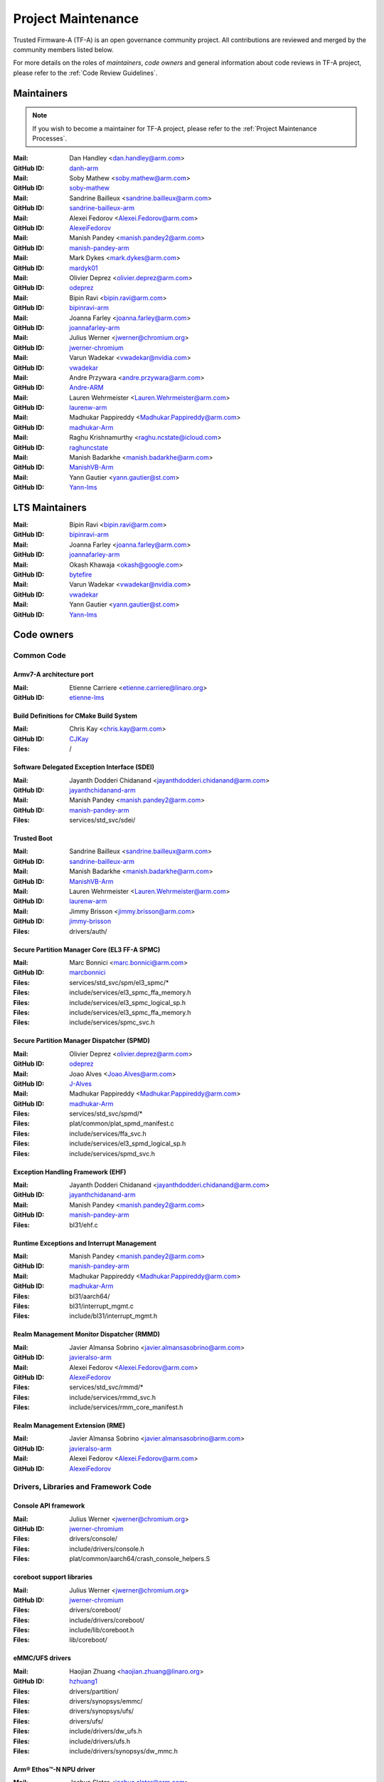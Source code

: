 Project Maintenance
===================

Trusted Firmware-A (TF-A) is an open governance community project. All
contributions are reviewed and merged by the community members listed below.

For more details on the roles of `maintainers`, `code owners` and general
information about code reviews in TF-A project, please refer to the :ref:`Code
Review Guidelines`.

.. |M| replace:: **Mail**
.. |G| replace:: **GitHub ID**
.. |F| replace:: **Files**

.. _maintainers:

Maintainers
-----------

.. note::
   If you wish to become a maintainer for TF-A project, please refer to the
   :ref:`Project Maintenance Processes`.

:|M|: Dan Handley <dan.handley@arm.com>
:|G|: `danh-arm`_
:|M|: Soby Mathew <soby.mathew@arm.com>
:|G|: `soby-mathew`_
:|M|: Sandrine Bailleux <sandrine.bailleux@arm.com>
:|G|: `sandrine-bailleux-arm`_
:|M|: Alexei Fedorov <Alexei.Fedorov@arm.com>
:|G|: `AlexeiFedorov`_
:|M|: Manish Pandey <manish.pandey2@arm.com>
:|G|: `manish-pandey-arm`_
:|M|: Mark Dykes <mark.dykes@arm.com>
:|G|: `mardyk01`_
:|M|: Olivier Deprez <olivier.deprez@arm.com>
:|G|: `odeprez`_
:|M|: Bipin Ravi <bipin.ravi@arm.com>
:|G|: `bipinravi-arm`_
:|M|: Joanna Farley <joanna.farley@arm.com>
:|G|: `joannafarley-arm`_
:|M|: Julius Werner <jwerner@chromium.org>
:|G|: `jwerner-chromium`_
:|M|: Varun Wadekar <vwadekar@nvidia.com>
:|G|: `vwadekar`_
:|M|: Andre Przywara <andre.przywara@arm.com>
:|G|: `Andre-ARM`_
:|M|: Lauren Wehrmeister <Lauren.Wehrmeister@arm.com>
:|G|: `laurenw-arm`_
:|M|: Madhukar Pappireddy <Madhukar.Pappireddy@arm.com>
:|G|: `madhukar-Arm`_
:|M|: Raghu Krishnamurthy <raghu.ncstate@icloud.com>
:|G|: `raghuncstate`_
:|M|: Manish Badarkhe <manish.badarkhe@arm.com>
:|G|: `ManishVB-Arm`_
:|M|: Yann Gautier <yann.gautier@st.com>
:|G|: `Yann-lms`_

LTS Maintainers
---------------

:|M|: Bipin Ravi <bipin.ravi@arm.com>
:|G|: `bipinravi-arm`_
:|M|: Joanna Farley <joanna.farley@arm.com>
:|G|: `joannafarley-arm`_
:|M|: Okash Khawaja <okash@google.com>
:|G|: `bytefire`_
:|M|: Varun Wadekar <vwadekar@nvidia.com>
:|G|: `vwadekar`_
:|M|: Yann Gautier <yann.gautier@st.com>
:|G|: `Yann-lms`_

.. _code owners:

Code owners
-----------

Common Code
~~~~~~~~~~~

Armv7-A architecture port
^^^^^^^^^^^^^^^^^^^^^^^^^
:|M|: Etienne Carriere <etienne.carriere@linaro.org>
:|G|: `etienne-lms`_

Build Definitions for CMake Build System
^^^^^^^^^^^^^^^^^^^^^^^^^^^^^^^^^^^^^^^^
:|M|: Chris Kay <chris.kay@arm.com>
:|G|: `CJKay`_
:|F|: /

Software Delegated Exception Interface (SDEI)
^^^^^^^^^^^^^^^^^^^^^^^^^^^^^^^^^^^^^^^^^^^^^
:|M|: Jayanth Dodderi Chidanand <jayanthdodderi.chidanand@arm.com>
:|G|: `jayanthchidanand-arm`_
:|M|: Manish Pandey <manish.pandey2@arm.com>
:|G|: `manish-pandey-arm`_
:|F|: services/std_svc/sdei/

Trusted Boot
^^^^^^^^^^^^
:|M|: Sandrine Bailleux <sandrine.bailleux@arm.com>
:|G|: `sandrine-bailleux-arm`_
:|M|: Manish Badarkhe <manish.badarkhe@arm.com>
:|G|: `ManishVB-Arm`_
:|M|: Lauren Wehrmeister <Lauren.Wehrmeister@arm.com>
:|G|: `laurenw-arm`_
:|M|: Jimmy Brisson <jimmy.brisson@arm.com>
:|G|: `jimmy-brisson`_
:|F|: drivers/auth/

Secure Partition Manager Core (EL3 FF-A SPMC)
^^^^^^^^^^^^^^^^^^^^^^^^^^^^^^^^^^^^^^^^^^^^^
:|M|: Marc Bonnici <marc.bonnici@arm.com>
:|G|: `marcbonnici`_
:|F|: services/std_svc/spm/el3_spmc/\*
:|F|: include/services/el3_spmc_ffa_memory.h
:|F|: include/services/el3_spmc_logical_sp.h
:|F|: include/services/el3_spmc_ffa_memory.h
:|F|: include/services/spmc_svc.h

Secure Partition Manager Dispatcher (SPMD)
^^^^^^^^^^^^^^^^^^^^^^^^^^^^^^^^^^^^^^^^^^
:|M|: Olivier Deprez <olivier.deprez@arm.com>
:|G|: `odeprez`_
:|M|: Joao Alves <Joao.Alves@arm.com>
:|G|: `J-Alves`_
:|M|: Madhukar Pappireddy <Madhukar.Pappireddy@arm.com>
:|G|: `madhukar-Arm`_
:|F|: services/std_svc/spmd/\*
:|F|: plat/common/plat_spmd_manifest.c
:|F|: include/services/ffa_svc.h
:|F|: include/services/el3_spmd_logical_sp.h
:|F|: include/services/spmd_svc.h

Exception Handling Framework (EHF)
^^^^^^^^^^^^^^^^^^^^^^^^^^^^^^^^^^
:|M|: Jayanth Dodderi Chidanand <jayanthdodderi.chidanand@arm.com>
:|G|: `jayanthchidanand-arm`_
:|M|: Manish Pandey <manish.pandey2@arm.com>
:|G|: `manish-pandey-arm`_
:|F|: bl31/ehf.c

Runtime Exceptions and Interrupt Management
^^^^^^^^^^^^^^^^^^^^^^^^^^^^^^^^^^^^^^^^^^^
:|M|: Manish Pandey <manish.pandey2@arm.com>
:|G|: `manish-pandey-arm`_
:|M|: Madhukar Pappireddy <Madhukar.Pappireddy@arm.com>
:|G|: `madhukar-Arm`_
:|F|: bl31/aarch64/
:|F|: bl31/interrupt_mgmt.c
:|F|: include/bl31/interrupt_mgmt.h

Realm Management Monitor Dispatcher (RMMD)
^^^^^^^^^^^^^^^^^^^^^^^^^^^^^^^^^^^^^^^^^^
:|M|: Javier Almansa Sobrino <javier.almansasobrino@arm.com>
:|G|: `javieralso-arm`_
:|M|: Alexei Fedorov <Alexei.Fedorov@arm.com>
:|G|: `AlexeiFedorov`_
:|F|: services/std_svc/rmmd/\*
:|F|: include/services/rmmd_svc.h
:|F|: include/services/rmm_core_manifest.h

Realm Management Extension (RME)
^^^^^^^^^^^^^^^^^^^^^^^^^^^^^^^^
:|M|: Javier Almansa Sobrino <javier.almansasobrino@arm.com>
:|G|: `javieralso-arm`_
:|M|: Alexei Fedorov <Alexei.Fedorov@arm.com>
:|G|: `AlexeiFedorov`_

Drivers, Libraries and Framework Code
~~~~~~~~~~~~~~~~~~~~~~~~~~~~~~~~~~~~~

Console API framework
^^^^^^^^^^^^^^^^^^^^^
:|M|: Julius Werner <jwerner@chromium.org>
:|G|: `jwerner-chromium`_
:|F|: drivers/console/
:|F|: include/drivers/console.h
:|F|: plat/common/aarch64/crash_console_helpers.S

coreboot support libraries
^^^^^^^^^^^^^^^^^^^^^^^^^^
:|M|: Julius Werner <jwerner@chromium.org>
:|G|: `jwerner-chromium`_
:|F|: drivers/coreboot/
:|F|: include/drivers/coreboot/
:|F|: include/lib/coreboot.h
:|F|: lib/coreboot/

eMMC/UFS drivers
^^^^^^^^^^^^^^^^
:|M|: Haojian Zhuang <haojian.zhuang@linaro.org>
:|G|: `hzhuang1`_
:|F|: drivers/partition/
:|F|: drivers/synopsys/emmc/
:|F|: drivers/synopsys/ufs/
:|F|: drivers/ufs/
:|F|: include/drivers/dw_ufs.h
:|F|: include/drivers/ufs.h
:|F|: include/drivers/synopsys/dw_mmc.h

Arm® Ethos™-N NPU driver
^^^^^^^^^^^^^^^^^^^^^^^^
:|M|: Joshua Slater <joshua.slater@arm.com>
:|G|: `jslater8`_
:|M|: Ştefana Simion <stefana.simion@arm.com>
:|G|: `stefanasimion`_
:|F|: drivers/arm/ethosn/
:|F|: include/drivers/arm/ethosn.h
:|F|: include/drivers/arm/ethosn_cert.h
:|F|: include/drivers/arm/ethosn_fip.h
:|F|: include/drivers/arm/ethosn_oid.h
:|F|: plat/arm/board/juno/juno_ethosn_tzmp1_def.h
:|F|: plat/arm/common/fconf/fconf_ethosn_getter.c
:|F|: include/plat/arm/common/fconf_ethosn_getter.h
:|F|: fdts/juno-ethosn.dtsi

JTAG DCC console driver
^^^^^^^^^^^^^^^^^^^^^^^
:|M|: Michal Simek <michal.simek@amd.com>
:|G|: `michalsimek`_
:|M|: Amit Nagal <amit.nagal@amd.com>
:|G|: `amit-nagal`_
:|M|: Akshay Belsare <akshay.belsare@amd.com>
:|G|: `Akshay-Belsare`_
:|F|: drivers/arm/dcc/
:|F|: include/drivers/arm/dcc.h

Power State Coordination Interface (PSCI)
^^^^^^^^^^^^^^^^^^^^^^^^^^^^^^^^^^^^^^^^^
:|M|: Manish Pandey <manish.pandey2@arm.com>
:|G|: `manish-pandey-arm`_
:|M|: Madhukar Pappireddy <Madhukar.Pappireddy@arm.com>
:|G|: `madhukar-Arm`_
:|M|: Lauren Wehrmeister <Lauren.Wehrmeister@arm.com>
:|G|: `laurenw-arm`_
:|F|: lib/psci/

DebugFS
^^^^^^^
:|M|: Olivier Deprez <olivier.deprez@arm.com>
:|G|: `odeprez`_
:|F|: lib/debugfs/

Firmware Configuration Framework (FCONF)
^^^^^^^^^^^^^^^^^^^^^^^^^^^^^^^^^^^^^^^^
:|M|: Madhukar Pappireddy <Madhukar.Pappireddy@arm.com>
:|G|: `madhukar-Arm`_
:|M|: Manish Badarkhe <manish.badarkhe@arm.com>
:|G|: `ManishVB-Arm`_
:|M|: Lauren Wehrmeister <Lauren.Wehrmeister@arm.com>
:|G|: `laurenw-arm`_
:|F|: lib/fconf/

Performance Measurement Framework (PMF)
^^^^^^^^^^^^^^^^^^^^^^^^^^^^^^^^^^^^^^^
:|M|: Joao Alves <Joao.Alves@arm.com>
:|G|: `J-Alves`_
:|F|: lib/pmf/

Errata Management
^^^^^^^^^^^^^^^^^
:|M|: Bipin Ravi <bipin.ravi@arm.com>
:|G|: `bipinravi-arm`_
:|M|: Lauren Wehrmeister <Lauren.Wehrmeister@arm.com>
:|G|: `laurenw-arm`_

Arm CPU libraries
^^^^^^^^^^^^^^^^^
:|M|: Bipin Ravi <bipin.ravi@arm.com>
:|G|: `bipinravi-arm`_
:|M|: Lauren Wehrmeister <Lauren.Wehrmeister@arm.com>
:|G|: `laurenw-arm`_
:|F|: lib/cpus/

Reliability Availability Serviceabilty (RAS) framework
^^^^^^^^^^^^^^^^^^^^^^^^^^^^^^^^^^^^^^^^^^^^^^^^^^^^^^
:|M|: Manish Pandey <manish.pandey2@arm.com>
:|G|: `manish-pandey-arm`_
:|M|: Olivier Deprez <olivier.deprez@arm.com>
:|G|: `odeprez`_
:|F|: lib/extensions/ras/

Activity Monitors Unit (AMU) extensions
^^^^^^^^^^^^^^^^^^^^^^^^^^^^^^^^^^^^^^^
:|M|: Alexei Fedorov <Alexei.Fedorov@arm.com>
:|G|: `AlexeiFedorov`_
:|M|: Chris Kay <chris.kay@arm.com>
:|G|: `CJKay`_
:|F|: lib/extensions/amu/

Memory Partitioning And Monitoring (MPAM) extensions
^^^^^^^^^^^^^^^^^^^^^^^^^^^^^^^^^^^^^^^^^^^^^^^^^^^^
:|M|: Manish Pandey <manish.pandey2@arm.com>
:|G|: `manish-pandey-arm`_
:|F|: lib/extensions/mpam/

Pointer Authentication (PAuth) and Branch Target Identification (BTI) extensions
^^^^^^^^^^^^^^^^^^^^^^^^^^^^^^^^^^^^^^^^^^^^^^^^^^^^^^^^^^^^^^^^^^^^^^^^^^^^^^^^
:|M|: Alexei Fedorov <Alexei.Fedorov@arm.com>
:|G|: `AlexeiFedorov`_
:|F|: lib/extensions/pauth/

Statistical Profiling Extension (SPE)
^^^^^^^^^^^^^^^^^^^^^^^^^^^^^^^^^^^^^
:|M|: Manish Pandey <manish.pandey2@arm.com>
:|G|: `manish-pandey-arm`_
:|F|: lib/extensions/spe/

Standard C library
^^^^^^^^^^^^^^^^^^
:|M|: Chris Kay <chris.kay@arm.com>
:|G|: `CJKay`_
:|M|: Madhukar Pappireddy <Madhukar.Pappireddy@arm.com>
:|G|: `madhukar-Arm`_
:|F|: lib/libc/

Library At ROM (ROMlib)
^^^^^^^^^^^^^^^^^^^^^^^
:|M|: Madhukar Pappireddy <Madhukar.Pappireddy@arm.com>
:|G|: `madhukar-Arm`_
:|F|: lib/romlib/

Translation tables (``xlat_tables``) library
^^^^^^^^^^^^^^^^^^^^^^^^^^^^^^^^^^^^^^^^^^^^
:|M|: Manish Badarkhe <manish.badarkhe@arm.com>
:|G|: `ManishVB-Arm`_
:|M|: Joao Alves <Joao.Alves@arm.com>
:|G|: `J-Alves`_
:|F|: lib/xlat\_tables_\*/

IO abstraction layer
^^^^^^^^^^^^^^^^^^^^
:|M|: Manish Pandey <manish.pandey2@arm.com>
:|G|: `manish-pandey-arm`_
:|M|: Olivier Deprez <olivier.deprez@arm.com>
:|G|: `odeprez`_
:|F|: drivers/io/

GIC driver
^^^^^^^^^^
:|M|: Alexei Fedorov <Alexei.Fedorov@arm.com>
:|G|: `AlexeiFedorov`_
:|M|: Manish Pandey <manish.pandey2@arm.com>
:|G|: `manish-pandey-arm`_
:|M|: Madhukar Pappireddy <Madhukar.Pappireddy@arm.com>
:|G|: `madhukar-Arm`_
:|M|: Olivier Deprez <olivier.deprez@arm.com>
:|G|: `odeprez`_
:|F|: drivers/arm/gic/

Message Handling Unit (MHU) driver
^^^^^^^^^^^^^^^^^^^^^^^^^^^^^^^^^^
:|M|: David Vincze <david.vincze@arm.com>
:|G|: `davidvincze`_
:|F|: include/drivers/arm/mhu.h
:|F|: drivers/arm/mhu

Runtime Security Engine (RSE) comms driver
^^^^^^^^^^^^^^^^^^^^^^^^^^^^^^^^^^^^^^^^^^
:|M|: David Vincze <david.vincze@arm.com>
:|G|: `davidvincze`_
:|F|: include/drivers/arm/rse_comms.h
:|F|: drivers/arm/rse

Libfdt wrappers
^^^^^^^^^^^^^^^
:|M|: Madhukar Pappireddy <Madhukar.Pappireddy@arm.com>
:|G|: `madhukar-Arm`_
:|M|: Manish Badarkhe <manish.badarkhe@arm.com>
:|G|: `ManishVB-Arm`_
:|F|: common/fdt_wrappers.c

Firmware Encryption Framework
^^^^^^^^^^^^^^^^^^^^^^^^^^^^^
:|M|: Sumit Garg <sumit.garg@linaro.org>
:|G|: `b49020`_
:|F|: drivers/io/io_encrypted.c
:|F|: include/drivers/io/io_encrypted.h
:|F|: include/tools_share/firmware_encrypted.h

Measured Boot
^^^^^^^^^^^^^
:|M|: Sandrine Bailleux <sandrine.bailleux@arm.com>
:|G|: `sandrine-bailleux-arm`_
:|M|: Manish Badarkhe <manish.badarkhe@arm.com>
:|G|: `ManishVB-Arm`_
:|M|: Jimmy Brisson <jimmy.brisson@arm.com>
:|G|: `jimmy-brisson`_
:|F|: drivers/measured_boot
:|F|: include/drivers/measured_boot
:|F|: docs/components/measured_boot
:|F|: plat/arm/board/fvp/fvp\*_measured_boot.c

DRTM
^^^^
:|M|: Manish Badarkhe <manish.badarkhe@arm.com>
:|G|: `ManishVB-Arm`_
:|M|: Manish Pandey <manish.pandey2@arm.com>
:|G|: `manish-pandey-arm`_
:|F|: services/std_svc/drtm

PSA Firmware Update
^^^^^^^^^^^^^^^^^^^
:|M|: Manish Badarkhe <manish.badarkhe@arm.com>
:|G|: `ManishVB-Arm`_
:|M|: Sandrine Bailleux <sandrine.bailleux@arm.com>
:|G|: `sandrine-bailleux-arm`_
:|F|: drivers/fwu
:|F|: include/drivers/fwu

Platform Security Architecture (PSA) APIs
^^^^^^^^^^^^^^^^^^^^^^^^^^^^^^^^^^^^^^^^^
:|M|: Sandrine Bailleux <sandrine.bailleux@arm.com>
:|G|: `sandrine-bailleux-arm`_
:|M|: Jimmy Brisson <jimmy.brisson@arm.com>
:|G|: `jimmy-brisson`_
:|F|: include/lib/psa
:|F|: lib/psa

System Control and Management Interface (SCMI) Server
^^^^^^^^^^^^^^^^^^^^^^^^^^^^^^^^^^^^^^^^^^^^^^^^^^^^^
:|M|: Etienne Carriere <etienne.carriere@st.com>
:|G|: `etienne-lms`_
:|M|: Peng Fan <peng.fan@nxp.com>
:|G|: `MrVan`_
:|F|: drivers/scmi-msg
:|F|: include/drivers/scmi\*

Max Power Mitigation Mechanism (MPMM)
^^^^^^^^^^^^^^^^^^^^^^^^^^^^^^^^^^^^^
:|M|: Chris Kay <chris.kay@arm.com>
:|G|: `CJKay`_
:|F|: include/lib/mpmm/
:|F|: lib/mpmm/

Granule Protection Tables Library (GPT-RME)
^^^^^^^^^^^^^^^^^^^^^^^^^^^^^^^^^^^^^^^^^^^
:|M|: Soby Mathew <soby.mathew@arm.com>
:|G|: `soby-mathew`_
:|M|: Javier Almansa Sobrino <javier.almansasobrino@arm.com>
:|G|: `javieralso-arm`_
:|F|: lib/gpt_rme
:|F|: include/lib/gpt_rme

Firmware Handoff Library (Transfer List)
^^^^^^^^^^^^^^^^^^^^^^^^^^^^^^^^^^^^^^^^
:|M|: Raymond Mao <raymond.mao@linaro.org>
:|G|: `raymo200915`_
:|M|: Harrison Mutai <harrison.mutai@arm.com>
:|G|: `harrisonmutai-arm`_
:|F|: lib/transfer_list
:|F|: include/lib/transfer_list.h

Platform Ports
~~~~~~~~~~~~~~

Allwinner ARMv8 platform port
^^^^^^^^^^^^^^^^^^^^^^^^^^^^^
:|M|: Andre Przywara <andre.przywara@arm.com>
:|G|: `Andre-ARM`_
:|M|: Samuel Holland <samuel@sholland.org>
:|G|: `smaeul`_
:|F|: docs/plat/allwinner.rst
:|F|: plat/allwinner/
:|F|: drivers/allwinner/

Amlogic Meson S905 (GXBB) platform port
^^^^^^^^^^^^^^^^^^^^^^^^^^^^^^^^^^^^^^^
:|M|: Andre Przywara <andre.przywara@arm.com>
:|G|: `Andre-ARM`_
:|F|: docs/plat/meson-gxbb.rst
:|F|: drivers/amlogic/
:|F|: plat/amlogic/gxbb/

Amlogic Meson S905x (GXL) platform port
^^^^^^^^^^^^^^^^^^^^^^^^^^^^^^^^^^^^^^^
:|M|: Remi Pommarel <repk@triplefau.lt>
:|G|: `remi-triplefault`_
:|F|: docs/plat/meson-gxl.rst
:|F|: plat/amlogic/gxl/

Amlogic Meson S905X2 (G12A) platform port
^^^^^^^^^^^^^^^^^^^^^^^^^^^^^^^^^^^^^^^^^
:|M|: Carlo Caione <ccaione@baylibre.com>
:|G|: `carlocaione`_
:|F|: docs/plat/meson-g12a.rst
:|F|: plat/amlogic/g12a/

Amlogic Meson A113D (AXG) platform port
^^^^^^^^^^^^^^^^^^^^^^^^^^^^^^^^^^^^^^^^^
:|M|: Carlo Caione <ccaione@baylibre.com>
:|G|: `carlocaione`_
:|F|: docs/plat/meson-axg.rst
:|F|: plat/amlogic/axg/

Arm FPGA platform port
^^^^^^^^^^^^^^^^^^^^^^
:|M|: Andre Przywara <andre.przywara@arm.com>
:|G|: `Andre-ARM`_
:|M|: Javier Almansa Sobrino <Javier.AlmansaSobrino@arm.com>
:|G|: `javieralso-arm`_
:|F|: plat/arm/board/arm_fpga

Arm FVP Platform port
^^^^^^^^^^^^^^^^^^^^^
:|M|: Manish Pandey <manish.pandey2@arm.com>
:|G|: `manish-pandey-arm`_
:|M|: Madhukar Pappireddy <Madhukar.Pappireddy@arm.com>
:|G|: `madhukar-Arm`_
:|F|: plat/arm/board/fvp

Arm Juno Platform port
^^^^^^^^^^^^^^^^^^^^^^
:|M|: Manish Pandey <manish.pandey2@arm.com>
:|G|: `manish-pandey-arm`_
:|M|: Chris Kay <chris.kay@arm.com>
:|G|: `CJKay`_
:|F|: plat/arm/board/juno

Arm Morello and N1SDP Platform ports
^^^^^^^^^^^^^^^^^^^^^^^^^^^^^^^^^^^^
:|M|: Anurag Koul <anurag.koul@arm.com>
:|G|: `anukou`_
:|M|: Chandni Cherukuri <chandni.cherukuri@arm.com>
:|G|: `chandnich`_
:|F|: plat/arm/board/morello
:|F|: plat/arm/board/n1sdp

Arm Rich IoT Platform ports
^^^^^^^^^^^^^^^^^^^^^^^^^^^
:|M|: Abdellatif El Khlifi <abdellatif.elkhlifi@arm.com>
:|G|: `abdellatif-elkhlifi`_
:|M|: Xueliang Zhong <xueliang.zhong@arm.com>
:|G|: `xueliang-zhong-arm`_
:|F|: plat/arm/board/corstone700
:|F|: plat/arm/board/a5ds
:|F|: plat/arm/board/corstone1000

Arm Reference Design platform ports
^^^^^^^^^^^^^^^^^^^^^^^^^^^^^^^^^^^
:|M|: Thomas Abraham <thomas.abraham@arm.com>
:|G|: `thomas-arm`_
:|M|: Vijayenthiran Subramaniam <vijayenthiran.subramaniam@arm.com>
:|G|: `vijayenthiran-arm`_
:|M|: Rohit Mathew <Rohit.Mathew@arm.com>
:|G|: `rohit-arm`_
:|F|: plat/arm/board/neoverse_rd/common
:|F|: plat/arm/board/neoverse_rd/platform/rdn1edge/
:|F|: plat/arm/board/neoverse_rd/platform/rdn2/
:|F|: plat/arm/board/neoverse_rd/platform/rdv1/
:|F|: plat/arm/board/neoverse_rd/platform/rdv1mc/
:|F|: plat/arm/board/neoverse_rd/platform/sgi575/

Arm Total Compute platform port
^^^^^^^^^^^^^^^^^^^^^^^^^^^^^^^^^^^^
:|M|: Vishnu Banavath <vishnu.banavath@arm.com>
:|G|: `vishnu-banavath`_
:|M|: Rupinderjit Singh <rupinderjit.singh@arm.com>
:|G|: `rupsin01`_
:|F|: plat/arm/board/tc

Aspeed platform port
^^^^^^^^^^^^^^^^^^^^^^^^^^^^^^^^^^^^
:|M|: Chia-Wei Wang <chiawei_wang@aspeedtech.com>
:|G|: `ChiaweiW`_
:|M|: Neal Liu <neal_liu@aspeedtech.com>
:|G|: `Neal-liu`_
:|F|: docs/plat/ast2700.rst
:|F|: plat/aspeed/

HiSilicon HiKey and HiKey960 platform ports
^^^^^^^^^^^^^^^^^^^^^^^^^^^^^^^^^^^^^^^^^^^
:|M|: Haojian Zhuang <haojian.zhuang@linaro.org>
:|G|: `hzhuang1`_
:|F|: docs/plat/hikey.rst
:|F|: docs/plat/hikey960.rst
:|F|: plat/hisilicon/hikey/
:|F|: plat/hisilicon/hikey960/

HiSilicon Poplar platform port
^^^^^^^^^^^^^^^^^^^^^^^^^^^^^^
:|M|: Shawn Guo <shawn.guo@linaro.org>
:|G|: `shawnguo2`_
:|F|: docs/plat/poplar.rst
:|F|: plat/hisilicon/poplar/

Intel SocFPGA platform ports
^^^^^^^^^^^^^^^^^^^^^^^^^^^^
:|M|: Sieu Mun Tang <sieu.mun.tang@intel.com>
:|G|: `sieumunt`_
:|M|: Benjamin Jit Loon Lim <jit.loon.lim@intel.com>
:|G|: `BenjaminLimJL`_
:|F|: plat/intel/soc/
:|F|: drivers/intel/soc/

MediaTek platform ports
^^^^^^^^^^^^^^^^^^^^^^^
:|M|: Leon Chen <leon.chen@mediatek.com>
:|G|: `leon-chen-mtk`_
:|M|: Jason-CH Chen <jason-ch.chen@mediatek.com>
:|G|: `jason-ch-chen`_
:|M|: Yidi Lin <yidilin@chromium.org>
:|G|: `linyidi`_
:|F|: docs/plat/mt\*.rst
:|F|: plat/mediatek/

Marvell platform ports and SoC drivers
^^^^^^^^^^^^^^^^^^^^^^^^^^^^^^^^^^^^^^
:|M|: Konstantin Porotchkin <kostap@marvell.com>
:|G|: `kostapr`_
:|F|: docs/plat/marvell/
:|F|: plat/marvell/
:|F|: drivers/marvell/
:|F|: tools/marvell/

Nuvoton npcm845x platform port
^^^^^^^^^^^^^^^^^^^^^^^^^^^^^^
:|M|: Hila Miranda-Kuzi <hila.miranda.kuzi1@gmail.com>
:|G|: `hilamirandakuzi1`_
:|M|: Margarita Glushkin <rutigl@gmail.com>
:|G|: `rutigl`_
:|M|: Avi Fishman <avi.fishman@nuvoton.com>
:|G|: `avifishman`_
:|F|: docs/plat/npcm845x.rst
:|F|: drivers/nuvoton/
:|F|: include/drivers/nuvoton/
:|F|: include/plat/nuvoton/
:|F|: plat/nuvoton/

NVidia platform ports
^^^^^^^^^^^^^^^^^^^^^
:|M|: Varun Wadekar <vwadekar@nvidia.com>
:|G|: `vwadekar`_
:|F|: docs/plat/nvidia-tegra.rst
:|F|: include/lib/cpus/aarch64/denver.h
:|F|: lib/cpus/aarch64/denver.S
:|F|: plat/nvidia/

NXP i.MX 7 WaRP7 platform port and SoC drivers
^^^^^^^^^^^^^^^^^^^^^^^^^^^^^^^^^^^^^^^^^^^^^^
:|M|: Bryan O'Donoghue <bryan.odonoghue@linaro.org>
:|G|: `bryanodonoghue`_
:|M|: Jun Nie <jun.nie@linaro.org>
:|G|: `niej`_
:|F|: docs/plat/warp7.rst
:|F|: plat/imx/common/
:|F|: plat/imx/imx7/
:|F|: drivers/imx/timer/
:|F|: drivers/imx/uart/
:|F|: drivers/imx/usdhc/

NXP i.MX 8 platform port
^^^^^^^^^^^^^^^^^^^^^^^^
:|M|: Peng Fan <peng.fan@nxp.com>
:|G|: `MrVan`_
:|F|: docs/plat/imx8.rst
:|F|: plat/imx/

NXP i.MX8M platform port
^^^^^^^^^^^^^^^^^^^^^^^^
:|M|: Jacky Bai <ping.bai@nxp.com>
:|G|: `JackyBai`_
:|F|: docs/plat/imx8m.rst
:|F|: plat/imx/imx8m/

NXP i.MX8ULP platform port
^^^^^^^^^^^^^^^^^^^^^^^^^^
:|M|: Jacky Bai <ping.bai@nxp.com>
:|G|: `JackyBai`_
:|F|: docs/plat/imx8ulp.rst
:|F|: plat/imx/imx8ulp/

NXP i.MX9 platform port
^^^^^^^^^^^^^^^^^^^^^^^^
:|M|: Jacky Bai <ping.bai@nxp.com>
:|G|: `JackyBai`_
:|F|: docs/plat/imx9.rst
:|F|: plat/imx/imx93/

NXP QorIQ Layerscape common code for platform ports
^^^^^^^^^^^^^^^^^^^^^^^^^^^^^^^^^^^^^^^^^^^^^^^^^^^
:|M|: Pankaj Gupta <pankaj.gupta@nxp.com>
:|G|: `pangupta`_
:|M|: Jiafei Pan <jiafei.pan@nxp.com>
:|G|: `JiafeiPan`_
:|F|: docs/plat/nxp/
:|F|: plat/nxp/
:|F|: drivers/nxp/
:|F|: tools/nxp/

NXP SoC Part LX2160A and its platform port
^^^^^^^^^^^^^^^^^^^^^^^^^^^^^^^^^^^^^^^^^^
:|M|: Pankaj Gupta <pankaj.gupta@nxp.com>
:|G|: `pangupta`_
:|F|: plat/nxp/soc-lx2160a
:|F|: plat/nxp/soc-lx2160a/lx2162aqds
:|F|: plat/nxp/soc-lx2160a/lx2160aqds
:|F|: plat/nxp/soc-lx2160a/lx2160ardb

NXP SoC Part LS1028A and its platform port
^^^^^^^^^^^^^^^^^^^^^^^^^^^^^^^^^^^^^^^^^^
:|M|: Jiafei Pan <jiafei.pan@nxp.com>
:|G|: `JiafeiPan`_
:|F|: plat/nxp/soc-ls1028a
:|F|: plat/nxp/soc-ls1028a/ls1028ardb

NXP SoC Part LS1043A and its platform port
^^^^^^^^^^^^^^^^^^^^^^^^^^^^^^^^^^^^^^^^^^
:|M|: Jiafei Pan <jiafei.pan@nxp.com>
:|G|: `JiafeiPan`_
:|F|: plat/nxp/soc-ls1043a
:|F|: plat/nxp/soc-ls1043a/ls1043ardb

NXP SoC Part LS1046A and its platform port
^^^^^^^^^^^^^^^^^^^^^^^^^^^^^^^^^^^^^^^^^^
:|M|: Jiafei Pan <jiafei.pan@nxp.com>
:|G|: `JiafeiPan`_
:|F|: plat/nxp/soc-ls1046a
:|F|: plat/nxp/soc-ls1046a/ls1046ardb
:|F|: plat/nxp/soc-ls1046a/ls1046afrwy
:|F|: plat/nxp/soc-ls1046a/ls1046aqds

NXP SoC Part LS1088A and its platform port
^^^^^^^^^^^^^^^^^^^^^^^^^^^^^^^^^^^^^^^^^^
:|M|: Jiafei Pan <jiafei.pan@nxp.com>
:|G|: `JiafeiPan`_
:|F|: plat/nxp/soc-ls1088a
:|F|: plat/nxp/soc-ls1088a/ls1088ardb
:|F|: plat/nxp/soc-ls1088a/ls1088aqds

NXP SoC Part S32G274A and its platform port
^^^^^^^^^^^^^^^^^^^^^^^^^^^^^^^^^^^^^^^^^^^
:|M|: Ghennadi Procopciuc <ghennadi.procopciuc@nxp.com>
:|G|: `gprocopciucnxp`_
:|F|: docs/plat/s32g274a.rst
:|F|: drivers/nxp/console/linflex_console.S
:|F|: include/drivers/nxp/console/linflex.h
:|F|: plat/nxp/s32

QEMU platform port
^^^^^^^^^^^^^^^^^^
:|M|: Jens Wiklander <jens.wiklander@linaro.org>
:|G|: `jenswi-linaro`_
:|F|: docs/plat/qemu.rst
:|F|: plat/qemu/

QTI platform port
^^^^^^^^^^^^^^^^^
:|M|: Saurabh Gorecha <sgorecha@codeaurora.org>
:|G|: `sgorecha`_
:|M|: Lachit Patel <lpatel@codeaurora.org>
:|G|: `lachitp`_
:|M|: Sreevyshanavi Kare <skare@codeaurora.org>
:|G|: `sreekare`_
:|M|: Muhammad Arsath K F <quic_mkf@quicinc.com>
:|G|: `quic_mkf`_
:|M|: QTI TF Maintainers <qti.trustedfirmware.maintainers@codeaurora.org>
:|F|: docs/plat/qti.rst
:|F|: plat/qti/

QTI MSM8916 platform port
^^^^^^^^^^^^^^^^^^^^^^^^^
:|M|: Stephan Gerhold <stephan@gerhold.net>
:|G|: `stephan-gh`_
:|M|: Nikita Travkin <nikita@trvn.ru>
:|G|: `TravMurav`_
:|F|: docs/plat/qti-msm8916.rst
:|F|: plat/qti/mdm9607/
:|F|: plat/qti/msm8909/
:|F|: plat/qti/msm8916/
:|F|: plat/qti/msm8939/

Raspberry Pi 3 platform port
^^^^^^^^^^^^^^^^^^^^^^^^^^^^
:|M|: Ying-Chun Liu (PaulLiu) <paul.liu@linaro.org>
:|G|: `grandpaul`_
:|F|: docs/plat/rpi3.rst
:|F|: plat/rpi/rpi3/
:|F|: plat/rpi/common/
:|F|: drivers/rpi3/
:|F|: include/drivers/rpi3/

Raspberry Pi 4 platform port
^^^^^^^^^^^^^^^^^^^^^^^^^^^^
:|M|: Andre Przywara <andre.przywara@arm.com>
:|G|: `Andre-ARM`_
:|F|: docs/plat/rpi4.rst
:|F|: plat/rpi/rpi4/
:|F|: plat/rpi/common/
:|F|: drivers/rpi3/
:|F|: include/drivers/rpi3/

Renesas rcar-gen3 platform port
^^^^^^^^^^^^^^^^^^^^^^^^^^^^^^^
:|M|: Marek Vasut <marek.vasut@gmail.com>
:|G|: `marex`_
:|F|: docs/plat/rcar-gen3.rst
:|F|: plat/renesas/common
:|F|: plat/renesas/rcar
:|F|: drivers/renesas/common
:|F|: drivers/renesas/rcar
:|F|: tools/renesas/rcar_layout_create

Renesas RZ/G2 platform port
^^^^^^^^^^^^^^^^^^^^^^^^^^^
:|M|: Biju Das <biju.das.jz@bp.renesas.com>
:|G|: `bijucdas`_
:|M|: Marek Vasut <marek.vasut@gmail.com>
:|G|: `marex`_
:|M|: Lad Prabhakar <prabhakar.mahadev-lad.rj@bp.renesas.com>
:|G|: `prabhakarlad`_
:|F|: docs/plat/rz-g2.rst
:|F|: plat/renesas/common
:|F|: plat/renesas/rzg
:|F|: drivers/renesas/common
:|F|: drivers/renesas/rzg
:|F|: tools/renesas/rzg_layout_create

RockChip platform port
^^^^^^^^^^^^^^^^^^^^^^
:|M|: Tony Xie <tony.xie@rock-chips.com>
:|G|: `TonyXie06`_
:|G|: `rockchip-linux`_
:|M|: Heiko Stuebner <heiko@sntech.de>
:|G|: `mmind`_
:|M|: Julius Werner <jwerner@chromium.org>
:|G|: `jwerner-chromium`_
:|F|: plat/rockchip/

STMicroelectronics platform ports
^^^^^^^^^^^^^^^^^^^^^^^^^^^^^^^^^
:|M|: Yann Gautier <yann.gautier@st.com>
:|G|: `Yann-lms`_
:|M|: Maxime Méré <maxime.mere@foss.st.com>
:|G|: `meremST`_
:|F|: docs/plat/st/*
:|F|: docs/plat/stm32mp1.rst
:|F|: drivers/st/
:|F|: fdts/stm32\*
:|F|: include/drivers/st/
:|F|: include/dt-bindings/\*/stm32\*
:|F|: plat/st/
:|F|: tools/fiptool/plat_fiptool/st/
:|F|: tools/stm32image/

Synquacer platform port
^^^^^^^^^^^^^^^^^^^^^^^
:|M|: Sumit Garg <sumit.garg@linaro.org>
:|G|: `b49020`_
:|M|: Masahisa Kojima <kojima.masahisa@socionext.com>
:|G|: `masahisak`_
:|F|: docs/plat/synquacer.rst
:|F|: plat/socionext/synquacer/

Texas Instruments platform port
^^^^^^^^^^^^^^^^^^^^^^^^^^^^^^^
:|M|: Nishanth Menon <nm@ti.com>
:|G|: `nmenon`_
:|F|: docs/plat/ti-k3.rst
:|F|: plat/ti/

UniPhier platform port
^^^^^^^^^^^^^^^^^^^^^^
:|M|: Orphan
:|F|: docs/plat/socionext-uniphier.rst
:|F|: plat/socionext/uniphier/

Xilinx platform port
^^^^^^^^^^^^^^^^^^^^
:|M|: Michal Simek <michal.simek@amd.com>
:|G|: `michalsimek`_
:|M|: Amit Nagal <amit.nagal@amd.com>
:|G|: `amit-nagal`_
:|M|: Akshay Belsare <akshay.belsare@amd.com>
:|G|: `Akshay-Belsare`_
:|F|: docs/plat/xilinx\*
:|F|: plat/xilinx/


Secure Payloads and Dispatchers
~~~~~~~~~~~~~~~~~~~~~~~~~~~~~~~

OP-TEE dispatcher
^^^^^^^^^^^^^^^^^
:|M|: Jens Wiklander <jens.wiklander@linaro.org>
:|G|: `jenswi-linaro`_
:|F|: docs/components/spd/optee-dispatcher.rst
:|F|: services/spd/opteed/

TLK
^^^^^^^^^^^^^^^^^^^^^^^^^^
:|M|: Varun Wadekar <vwadekar@nvidia.com>
:|G|: `vwadekar`_
:|F|: docs/components/spd/tlk-dispatcher.rst
:|F|: include/bl32/payloads/tlk.h
:|F|: services/spd/tlkd/

Trusty secure payloads
^^^^^^^^^^^^^^^^^^^^^^^^^^
:|M|: Arve Hjønnevåg <arve@android.com>
:|G|: `arve-android`_
:|M|: Marco Nelissen <marcone@google.com>
:|G|: `marcone`_
:|M|: Varun Wadekar <vwadekar@nvidia.com>
:|G|: `vwadekar`_
:|F|: docs/components/spd/trusty-dispatcher.rst
:|F|: services/spd/trusty/


Test Secure Payload (TSP)
^^^^^^^^^^^^^^^^^^^^^^^^^
:|M|: Manish Badarkhe <manish.badarkhe@arm.com>
:|G|: `ManishVB-Arm`_
:|F|: bl32/tsp/
:|F|: services/spd/tspd/

ProvenCore Secure Payload Dispatcher
^^^^^^^^^^^^^^^^^^^^^^^^^^^^^^^^^^^^
:|M|: Jérémie Corbier <jeremie.corbier@provenrun.com>
:|G|: `jcorbier`_
:|F|: docs/components/spd/pnc-dispatcher.rst
:|F|: services/spd/pncd/

Tools
~~~~~

Fiptool
^^^^^^^
:|M|: Manish Badarkhe <manish.badarkhe@arm.com>
:|G|: `ManishVB-Arm`_
:|M|: Joao Alves <Joao.Alves@arm.com>
:|G|: `J-Alves`_
:|F|: tools/fiptool/

Cert_create tool
^^^^^^^^^^^^^^^^
:|M|: Sandrine Bailleux <sandrine.bailleux@arm.com>
:|G|: `sandrine-bailleux-arm`_
:|M|: Manish Badarkhe <manish.badarkhe@arm.com>
:|G|: `ManishVB-Arm`_
:|M|: Lauren Wehrmeister <Lauren.Wehrmeister@arm.com>
:|G|: `laurenw-arm`_
:|M|: Jimmy Brisson <jimmy.brisson@arm.com>
:|G|: `jimmy-brisson`_
:|F|: tools/cert_create/

Encrypt_fw tool
^^^^^^^^^^^^^^^
:|M|: Sumit Garg <sumit.garg@linaro.org>
:|G|: `b49020`_
:|F|: tools/encrypt_fw/

Sptool
^^^^^^
:|M|: Manish Pandey <manish.pandey2@arm.com>
:|G|: `manish-pandey-arm`_
:|M|: Joao Alves <Joao.Alves@arm.com>
:|G|: `J-Alves`_
:|F|: tools/sptool/

Build system
^^^^^^^^^^^^
:|M|: Chris Kay <chris.kay@arm.com>
:|G|: `CJKay`_
:|M|: Manish Pandey <manish.pandey2@arm.com>
:|G|: `manish-pandey-arm`_
:|F|: Makefile
:|F|: make_helpers/

Threat Model
~~~~~~~~~~~~~
:|M|: Sandrine Bailleux <sandrine.bailleux@arm.com>
:|G|: `sandrine-bailleux-arm`_
:|M|: Joanna Farley <joanna.farley@arm.com>
:|G|: `joannafarley-arm`_
:|M|: Raghu Krishnamurthy <raghu.ncstate@icloud.com>
:|G|: `raghuncstate`_
:|M|: Varun Wadekar <vwadekar@nvidia.com>
:|G|: `vwadekar`_
:|F|: docs/threat_model/

Conventional Changelog Extensions
~~~~~~~~~~~~~~~~~~~~~~~~~~~~~~~~~
:|M|: Chris Kay <chris.kay@arm.com>
:|G|: `CJKay`_
:|F|: tools/conventional-changelog-tf-a

.. _abdellatif-elkhlifi: https://github.com/abdellatif-elkhlifi
.. _Akshay-Belsare: https://github.com/Akshay-Belsare
.. _AlexeiFedorov: https://github.com/AlexeiFedorov
.. _amit-nagal: https://github.com/amit-nagal
.. _andersdellien-arm: https://github.com/andersdellien-arm
.. _Andre-ARM: https://github.com/Andre-ARM
.. _Anson-Huang: https://github.com/Anson-Huang
.. _anukou: https://github.com/anukou
.. _arugan02: https://github.com/arugan02
.. _arve-android: https://github.com/arve-android
.. _avifishman: https://github.com/avifishman
.. _b49020: https://github.com/b49020
.. _BenjaminLimJL: https://github.com/BenjaminLimJL
.. _bijucdas: https://github.com/bijucdas
.. _bipinravi-arm: https://github.com/bipinravi-arm
.. _bryanodonoghue: https://github.com/bryanodonoghue
.. _bytefire: https://github.com/bytefire
.. _carlocaione: https://github.com/carlocaione
.. _chandnich: https://github.com/chandnich
.. _ChiaweiW: https://github.com/chiaweiw
.. _CJKay: https://github.com/cjkay
.. _danh-arm: https://github.com/danh-arm
.. _davidvincze: https://github.com/davidvincze
.. _etienne-lms: https://github.com/etienne-lms
.. _glneo: https://github.com/glneo
.. _gprocopciucnxp: https://github.com/gprocopciucnxp
.. _grandpaul: https://github.com/grandpaul
.. _harrisonmutai-arm: https://github.com/harrisonmutai-arm
.. _hilamirandakuzi1: https://github.com/hilamirandakuzi1
.. _hzhuang1: https://github.com/hzhuang1
.. _JackyBai: https://github.com/JackyBai
.. _J-Alves: https://github.com/J-Alves
.. _jason-ch-chen: https://github.com/jason-ch-chen
.. _javieralso-arm: https://github.com/javieralso-arm
.. _jayanthchidanand-arm: https://github.com/jayanthchidanand-arm
.. _jcorbier: https://github.com/jcorbier
.. _jenswi-linaro: https://github.com/jenswi-linaro
.. _JiafeiPan: https://github.com/JiafeiPan
.. _jimmy-brisson: https://github.com/theotherjimmy
.. _joannafarley-arm: https://github.com/joannafarley-arm
.. _jslater8: https://github.com/jslater8
.. _jwerner-chromium: https://github.com/jwerner-chromium
.. _kostapr: https://github.com/kostapr
.. _lachitp: https://github.com/lachitp
.. _laurenw-arm: https://github.com/laurenw-arm
.. _leon-chen-mtk: https://github.com/leon-chen-mtk
.. _linyidi: https://github.com/linyidi
.. _madhukar-Arm: https://github.com/madhukar-Arm
.. _manish-pandey-arm: https://github.com/manish-pandey-arm
.. _ManishVB-Arm: https://github.com/ManishVB-Arm
.. _marcbonnici: https://github.com/marcbonnici
.. _marcone: https://github.com/marcone
.. _mardyk01: https://github.com/mardyk01
.. _marex: https://github.com/marex
.. _masahir0y: https://github.com/masahir0y
.. _masahisak: https://github.com/masahisak
.. _max-shvetsov: https://github.com/max-shvetsov
.. _meremST: https://github.com/meremST
.. _michalsimek: https://github.com/michalsimek
.. _mmind: https://github.com/mmind
.. _MrVan: https://github.com/MrVan
.. _Neal-liu: https://github.com/neal-liu
.. _niej: https://github.com/niej
.. _nmenon: https://github.com/nmenon
.. _npoushin: https://github.com/npoushin
.. _odeprez: https://github.com/odeprez
.. _pangupta: https://github.com/pangupta
.. _prabhakarlad: https://github.com/prabhakarlad
.. _quic_mkf: https://github.com/quicmkf
.. _raghuncstate: https://github.com/raghuncstate
.. _raymo200915: https://github.com/raymo200915
.. _remi-triplefault: https://github.com/repk
.. _rockchip-linux: https://github.com/rockchip-linux
.. _rohit-arm: https://github.com/rohit-arm
.. _rupsin01: https://github.com/rupsin01
.. _rutigl: https://github.com/rutigl
.. _sandrine-bailleux-arm: https://github.com/sandrine-bailleux-arm
.. _sgorecha: https://github.com/sgorecha
.. _shawnguo2: https://github.com/shawnguo2
.. _sieumunt: https://github.com/sieumunt
.. _smaeul: https://github.com/smaeul
.. _soby-mathew: https://github.com/soby-mathew
.. _sreekare: https://github.com/sreekare
.. _stefanasimion: https://github.com/stefanasimion
.. _stephan-gh: https://github.com/stephan-gh
.. _thomas-arm: https://github.com/thomas-arm
.. _TonyXie06: https://github.com/TonyXie06
.. _TravMurav: https://github.com/TravMurav
.. _uarif1: https://github.com/uarif1
.. _vijayenthiran-arm: https://github.com/vijayenthiran-arm
.. _vishnu-banavath: https://github.com/vishnu-banavath
.. _vwadekar: https://github.com/vwadekar
.. _xueliang-zhong-arm: https://github.com/xueliang-zhong-arm
.. _Yann-lms: https://github.com/Yann-lms
